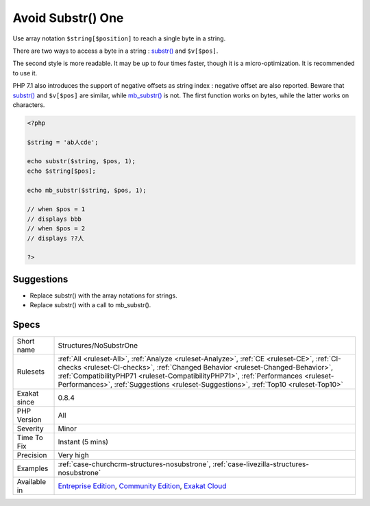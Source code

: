 .. _structures-nosubstrone:

.. _avoid-substr()-one:

Avoid Substr() One
++++++++++++++++++

.. meta::
	:description:
		Avoid Substr() One: Use array notation ``$string[$position]`` to reach a single byte in a string.
	:twitter:card: summary_large_image
	:twitter:site: @exakat
	:twitter:title: Avoid Substr() One
	:twitter:description: Avoid Substr() One: Use array notation ``$string[$position]`` to reach a single byte in a string
	:twitter:creator: @exakat
	:twitter:image:src: https://www.exakat.io/wp-content/uploads/2020/06/logo-exakat.png
	:og:image: https://www.exakat.io/wp-content/uploads/2020/06/logo-exakat.png
	:og:title: Avoid Substr() One
	:og:type: article
	:og:description: Use array notation ``$string[$position]`` to reach a single byte in a string
	:og:url: https://php-tips.readthedocs.io/en/latest/tips/Structures/NoSubstrOne.html
	:og:locale: en
Use array notation ``$string[$position]`` to reach a single byte in a string.

There are two ways to access a byte in a string : `substr() <https://www.php.net/substr>`_ and ``$v[$pos]``.

The second style is more readable. It may be up to four times faster, though it is a micro-optimization. It is recommended to use it. 

PHP 7.1 also introduces the support of negative offsets as string index : negative offset are also reported.
Beware that `substr() <https://www.php.net/substr>`_ and ``$v[$pos]`` are similar, while `mb_substr() <https://www.php.net/mb_substr>`_ is not. The first function works on bytes, while the latter works on characters.

.. code-block:: php
   
   <?php
   
   $string = 'ab人cde';
   
   echo substr($string, $pos, 1);
   echo $string[$pos];
   
   echo mb_substr($string, $pos, 1);
   
   // when $pos = 1
   // displays bbb
   // when $pos = 2
   // displays ??人
   
   ?>

Suggestions
___________

* Replace substr() with the array notations for strings.
* Replace substr() with a call to mb_substr().




Specs
_____

+--------------+----------------------------------------------------------------------------------------------------------------------------------------------------------------------------------------------------------------------------------------------------------------------------------------------------------------------------------------------------------+
| Short name   | Structures/NoSubstrOne                                                                                                                                                                                                                                                                                                                                   |
+--------------+----------------------------------------------------------------------------------------------------------------------------------------------------------------------------------------------------------------------------------------------------------------------------------------------------------------------------------------------------------+
| Rulesets     | :ref:`All <ruleset-All>`, :ref:`Analyze <ruleset-Analyze>`, :ref:`CE <ruleset-CE>`, :ref:`CI-checks <ruleset-CI-checks>`, :ref:`Changed Behavior <ruleset-Changed-Behavior>`, :ref:`CompatibilityPHP71 <ruleset-CompatibilityPHP71>`, :ref:`Performances <ruleset-Performances>`, :ref:`Suggestions <ruleset-Suggestions>`, :ref:`Top10 <ruleset-Top10>` |
+--------------+----------------------------------------------------------------------------------------------------------------------------------------------------------------------------------------------------------------------------------------------------------------------------------------------------------------------------------------------------------+
| Exakat since | 0.8.4                                                                                                                                                                                                                                                                                                                                                    |
+--------------+----------------------------------------------------------------------------------------------------------------------------------------------------------------------------------------------------------------------------------------------------------------------------------------------------------------------------------------------------------+
| PHP Version  | All                                                                                                                                                                                                                                                                                                                                                      |
+--------------+----------------------------------------------------------------------------------------------------------------------------------------------------------------------------------------------------------------------------------------------------------------------------------------------------------------------------------------------------------+
| Severity     | Minor                                                                                                                                                                                                                                                                                                                                                    |
+--------------+----------------------------------------------------------------------------------------------------------------------------------------------------------------------------------------------------------------------------------------------------------------------------------------------------------------------------------------------------------+
| Time To Fix  | Instant (5 mins)                                                                                                                                                                                                                                                                                                                                         |
+--------------+----------------------------------------------------------------------------------------------------------------------------------------------------------------------------------------------------------------------------------------------------------------------------------------------------------------------------------------------------------+
| Precision    | Very high                                                                                                                                                                                                                                                                                                                                                |
+--------------+----------------------------------------------------------------------------------------------------------------------------------------------------------------------------------------------------------------------------------------------------------------------------------------------------------------------------------------------------------+
| Examples     | :ref:`case-churchcrm-structures-nosubstrone`, :ref:`case-livezilla-structures-nosubstrone`                                                                                                                                                                                                                                                               |
+--------------+----------------------------------------------------------------------------------------------------------------------------------------------------------------------------------------------------------------------------------------------------------------------------------------------------------------------------------------------------------+
| Available in | `Entreprise Edition <https://www.exakat.io/entreprise-edition>`_, `Community Edition <https://www.exakat.io/community-edition>`_, `Exakat Cloud <https://www.exakat.io/exakat-cloud/>`_                                                                                                                                                                  |
+--------------+----------------------------------------------------------------------------------------------------------------------------------------------------------------------------------------------------------------------------------------------------------------------------------------------------------------------------------------------------------+


